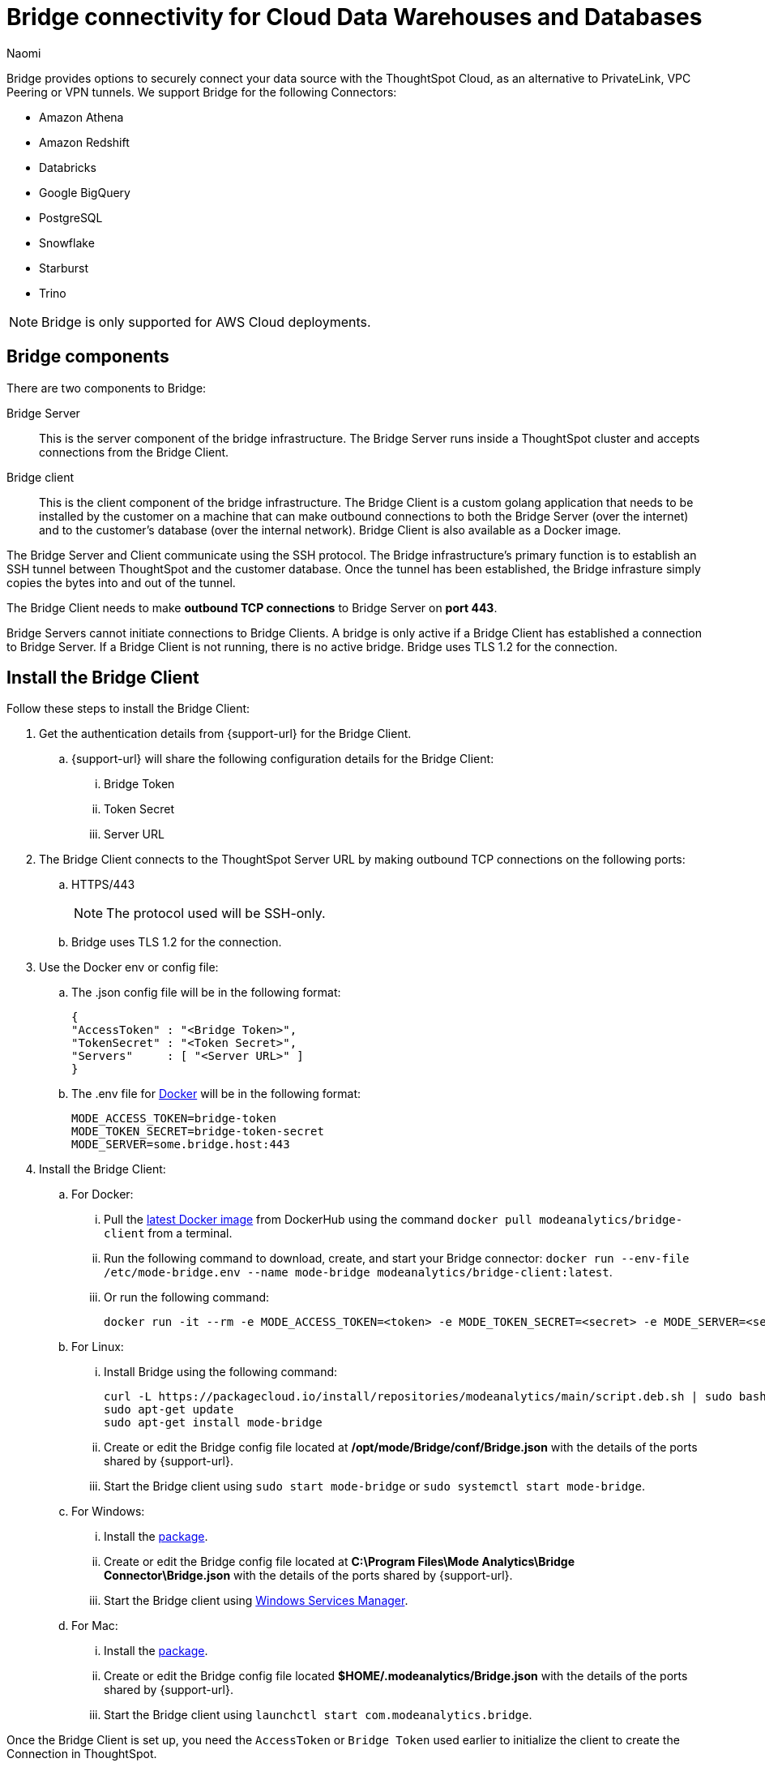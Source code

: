 = Bridge connectivity for Cloud Data Warehouses and Databases
:last_updated: 4/21/2023
:author: Naomi
:linkattrs:
:page-layout: default-cloud
:page-aliases:
:experimental:
:description: Bridge provides options to securely connect your data source with the ThoughtSpot Cloud, as an alternative to PrivateLink, VPC Peering or VPN tunnels.
:jira: SCAL-212095

Bridge provides options to securely connect your data source with the ThoughtSpot Cloud, as an alternative to PrivateLink, VPC Peering or VPN tunnels. We support Bridge for the following Connectors:


* Amazon Athena
* Amazon Redshift
* Databricks
* Google BigQuery
* PostgreSQL
* Snowflake
* Starburst
* Trino

NOTE: Bridge is only supported for AWS Cloud deployments.

== Bridge components

There are two components to Bridge:

Bridge Server:: This is the server component of the bridge infrastructure. The Bridge Server runs inside a ThoughtSpot cluster and accepts connections from the Bridge Client.

Bridge client:: This is the client component of the bridge infrastructure. The Bridge Client is a custom golang application that needs to be installed by the customer on a machine that can make outbound connections to both the Bridge Server (over the internet) and to the customer’s database (over the internal network).  Bridge Client is also available as a Docker image.

The Bridge Server and Client communicate using the SSH protocol. The Bridge infrastructure's primary function is to establish an SSH tunnel between ThoughtSpot and the customer database. Once the tunnel has been established, the Bridge infrasture simply copies the bytes into and out of the tunnel.

The Bridge Client needs to make *outbound TCP connections* to Bridge Server on *port 443*.

Bridge Servers cannot initiate connections to Bridge Clients. A bridge is only active if a Bridge Client has established a connection to Bridge Server. If a Bridge Client is not running, there is no active bridge. Bridge uses TLS 1.2 for the connection.

== Install the Bridge Client

Follow these steps to install the Bridge Client:

. Get the authentication details from {support-url} for the Bridge Client.

.. {support-url} will share the following configuration details for the Bridge Client:

... Bridge Token
... Token Secret
... Server URL

. The Bridge Client connects to the ThoughtSpot Server URL by making outbound TCP connections on the following ports:

.. HTTPS/443
+
NOTE: The protocol used will be SSH-only.

.. Bridge uses TLS 1.2 for the connection.

. Use the Docker env or config file:

.. The .json config file will be in the following format:
+
[source]
----
{
"AccessToken" : "<Bridge Token>",
"TokenSecret" : "<Token Secret>",
"Servers"     : [ "<Server URL>" ]
}
----

.. The .env file for link:https://docs.docker.com/compose/environment-variables/variable-interpolation/#env-file-syntax[Docker] will be in the following format:
+
[source]
----
MODE_ACCESS_TOKEN=bridge-token
MODE_TOKEN_SECRET=bridge-token-secret
MODE_SERVER=some.bridge.host:443
----

. Install the Bridge Client:

.. For Docker:

... Pull the link:https://hub.docker.com/r/modeanalytics/bridge-client[latest Docker image] from DockerHub using the command `docker pull modeanalytics/bridge-client` from a terminal.

... Run the following command to download, create, and start your Bridge connector: `docker run --env-file /etc/mode-bridge.env --name mode-bridge modeanalytics/bridge-client:latest`.

... Or run the following command:
+
[source]
----
docker run -it --rm -e MODE_ACCESS_TOKEN=<token> -e MODE_TOKEN_SECRET=<secret> -e MODE_SERVER=<server-url> modeanalytics/bridge-client
----

.. For Linux:

... Install Bridge using the following command:
+
[source]
----
curl -L https://packagecloud.io/install/repositories/modeanalytics/main/script.deb.sh | sudo bash
sudo apt-get update
sudo apt-get install mode-bridge
----

... Create or edit the Bridge config file located at */opt/mode/Bridge/conf/Bridge.json* with the details of the ports shared by {support-url}.

... Start the Bridge client using `sudo start mode-bridge` or `sudo systemctl start mode-bridge`.

.. For Windows:

... Install the link:https://s3-us-west-2.amazonaws.com/mode-distribution/public/release/mode-bridge/windows-server/ModeBridge-Latest.msi[package].

... Create or edit the Bridge config file located at *C:\Program Files\Mode Analytics\Bridge Connector\Bridge.json* with the details of the ports shared by {support-url}.

... Start the Bridge client using link:http://www.thewindowsclub.com/open-windows-services[Windows Services Manager].

.. For Mac:

... Install the link:https://s3-us-west-2.amazonaws.com/mode-distribution/public/release/mode-bridge/osx/ModeBridge-Latest.pkg[package].

... Create or edit the Bridge config file located *$HOME/.modeanalytics/Bridge.json* with the details of the ports shared by {support-url}.

... Start the Bridge client using `launchctl start com.modeanalytics.bridge`.

Once the Bridge Client is set up, you need the `AccessToken` or `Bridge Token` used earlier to initialize the client to create the Connection in ThoughtSpot.

== Creating a Connection

. When creating a Connection in ThoughtSpot, you must enter all connection fields mentioned in the reference documentation.

. To establish the connection via Bridge:

.. Enter the following key-value pair under Advanced configuration:

... Key: `bridgeToken`
... Value: <AccessToken>
+
NOTE: Use the AccessToken provided by {support-url}. This informs ThoughtSpot to connect to the CDW via the Bridge server, and which client to connect to, instead of directly connecting to the CDW.

== FAQs

*Who is it useful for?*:: The Bridge connector is ideal for organizations with stringent security policies, complex network configurations, and regulatory requirements. It provides a secure and simplified solution for connecting ThoughtSpot to databases on-prem or behind a firewall, ensuring data privacy and compliance without requiring extensive network reconfigurations.

*What data does the Bridge connector have access to?*:: The Bridge connector provides a tunnel through which the ThoughtSpot platform can connect to your database(s). The connection between the Bridge and ThoughtSpot is fully encrypted. The Bridge connector itself only stores its configuration and does not cache data, store database credentials, queries, or query results. It functions purely as a secure conduit, ensuring no sensitive data is retained within the Bridge layer.

*How can we validate whether the Bridge Client can connect with the Bridge server?*:: If the setup is successful, the Bridge client will log - msg=connected when the connection is established.
+
image:bridgeconfig.png[msg=connected]

*How are the credentials protected on the Bridge Client?*:: The Bridge Client doesn’t contain any database or CDW credentials. All Database-related credentials or configurations are stored in ThoughtSpot’s application layer (Embrace). This is independent of using Bridge or any other connectivity mechanism, such as PrivateLink or VPN.
+
The Bridge Client currently stores its configuration locally in static configuration files. {support-url} (Bridge Server) generates the secrets and shares them with the customer, to initialize the Bridge Client. These secrets are not CDW/DB related. These secrets are used to establish the connection between client and server.
+
In the long run, the Bridge Server will have its own APIs to generate the Client secrets on demand and also manage the auto-refresh for secrets to improve security.

*Where is the Bridge configuration file saved?*:: You can locate the configuration file using the following OS-specific paths:

* Linux: `/opt/mode/Bridge/conf/Bridge.json`
* Mac: `$HOME/.modeanalytics/Bridge.json`
* Windows: `C:\Program Files\Mode Analytics\Bridge Connector\Bridge.json`

*How do I stop or start the Bridge connector?*:: The commands to start or stop Bridge vary across operating systems.
+
[options="header"]
|===
| OS | Stop Bridge | Start Bridge

| OSX | launchctl stop com.modeanalytics.bridge | launchctl start com.modeanalytics.bridge

| Ubuntu | sudo stop mode-bridge
| sudo start mode-bridge

| Ubuntu 16.04 | sudo systemctl stop mode-bridge
| sudo systemctl start mode-bridge

| UCentOS | sudo /etc/init.d/mode-bridge stop
| sudo /etc/init.d/mode-bridge start

| CentOS 7+ | sudo systemctl stop mode-bridge
| sudo systemctl start mode-bridge

| Linux | /etc/init.d/mode-bridge stop
| /etc/init.d/mode-bridge start

| Windows | link:http://www.thewindowsclub.com/open-windows-services[Window Services Manager] | link:http://www.thewindowsclub.com/open-windows-services[Window Services Manager]

|===
